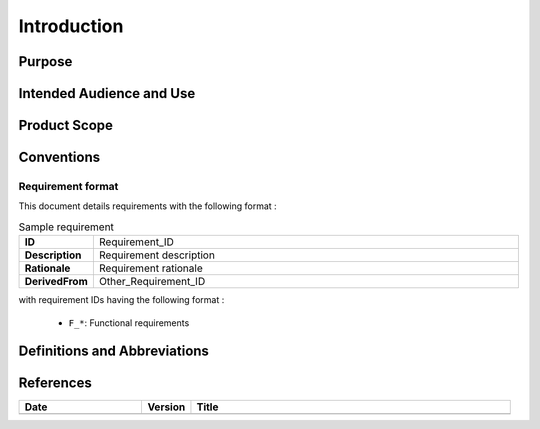 Introduction
============

Purpose
-------


Intended Audience and Use
-------------------------


Product Scope
-------------


Conventions
-----------

Requirement format
^^^^^^^^^^^^^^^^^^

This document details requirements with the following format :

.. list-table:: Sample requirement
  :width: 100%
  :widths: 10 90

  * - **ID**
    - Requirement_ID

  * - **Description**
    - Requirement description

  * - **Rationale**
    - Requirement rationale

  * - **DerivedFrom**
    - Other_Requirement_ID

with requirement IDs having the following format :

  * ``F_*``: Functional requirements

Definitions and Abbreviations
-----------------------------

References
----------

.. list-table::
  :header-rows: 1
  :widths: 25 10 65
  
  * - Date
    - Version
    - Title

  * - 
    -
    -
